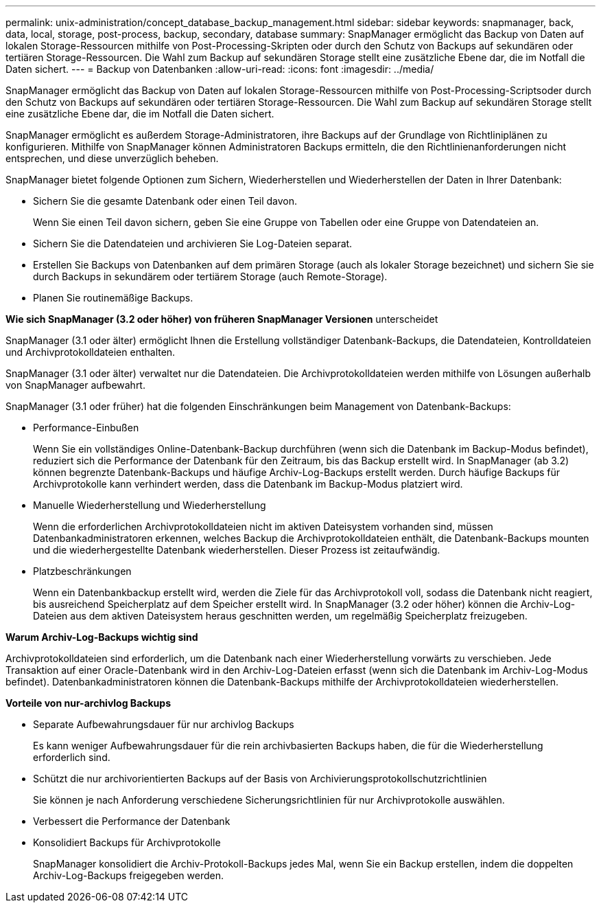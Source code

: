 ---
permalink: unix-administration/concept_database_backup_management.html 
sidebar: sidebar 
keywords: snapmanager, back, data, local, storage, post-process, backup, secondary, database 
summary: SnapManager ermöglicht das Backup von Daten auf lokalen Storage-Ressourcen mithilfe von Post-Processing-Skripten oder durch den Schutz von Backups auf sekundären oder tertiären Storage-Ressourcen. Die Wahl zum Backup auf sekundären Storage stellt eine zusätzliche Ebene dar, die im Notfall die Daten sichert. 
---
= Backup von Datenbanken
:allow-uri-read: 
:icons: font
:imagesdir: ../media/


[role="lead"]
SnapManager ermöglicht das Backup von Daten auf lokalen Storage-Ressourcen mithilfe von Post-Processing-Scriptsoder durch den Schutz von Backups auf sekundären oder tertiären Storage-Ressourcen. Die Wahl zum Backup auf sekundären Storage stellt eine zusätzliche Ebene dar, die im Notfall die Daten sichert.

SnapManager ermöglicht es außerdem Storage-Administratoren, ihre Backups auf der Grundlage von Richtliniplänen zu konfigurieren. Mithilfe von SnapManager können Administratoren Backups ermitteln, die den Richtlinienanforderungen nicht entsprechen, und diese unverzüglich beheben.

SnapManager bietet folgende Optionen zum Sichern, Wiederherstellen und Wiederherstellen der Daten in Ihrer Datenbank:

* Sichern Sie die gesamte Datenbank oder einen Teil davon.
+
Wenn Sie einen Teil davon sichern, geben Sie eine Gruppe von Tabellen oder eine Gruppe von Datendateien an.

* Sichern Sie die Datendateien und archivieren Sie Log-Dateien separat.
* Erstellen Sie Backups von Datenbanken auf dem primären Storage (auch als lokaler Storage bezeichnet) und sichern Sie sie durch Backups in sekundärem oder tertiärem Storage (auch Remote-Storage).
* Planen Sie routinemäßige Backups.


*Wie sich SnapManager (3.2 oder höher) von früheren SnapManager Versionen* unterscheidet

SnapManager (3.1 oder älter) ermöglicht Ihnen die Erstellung vollständiger Datenbank-Backups, die Datendateien, Kontrolldateien und Archivprotokolldateien enthalten.

SnapManager (3.1 oder älter) verwaltet nur die Datendateien. Die Archivprotokolldateien werden mithilfe von Lösungen außerhalb von SnapManager aufbewahrt.

SnapManager (3.1 oder früher) hat die folgenden Einschränkungen beim Management von Datenbank-Backups:

* Performance-Einbußen
+
Wenn Sie ein vollständiges Online-Datenbank-Backup durchführen (wenn sich die Datenbank im Backup-Modus befindet), reduziert sich die Performance der Datenbank für den Zeitraum, bis das Backup erstellt wird. In SnapManager (ab 3.2) können begrenzte Datenbank-Backups und häufige Archiv-Log-Backups erstellt werden. Durch häufige Backups für Archivprotokolle kann verhindert werden, dass die Datenbank im Backup-Modus platziert wird.

* Manuelle Wiederherstellung und Wiederherstellung
+
Wenn die erforderlichen Archivprotokolldateien nicht im aktiven Dateisystem vorhanden sind, müssen Datenbankadministratoren erkennen, welches Backup die Archivprotokolldateien enthält, die Datenbank-Backups mounten und die wiederhergestellte Datenbank wiederherstellen. Dieser Prozess ist zeitaufwändig.

* Platzbeschränkungen
+
Wenn ein Datenbankbackup erstellt wird, werden die Ziele für das Archivprotokoll voll, sodass die Datenbank nicht reagiert, bis ausreichend Speicherplatz auf dem Speicher erstellt wird. In SnapManager (3.2 oder höher) können die Archiv-Log-Dateien aus dem aktiven Dateisystem heraus geschnitten werden, um regelmäßig Speicherplatz freizugeben.



*Warum Archiv-Log-Backups wichtig sind*

Archivprotokolldateien sind erforderlich, um die Datenbank nach einer Wiederherstellung vorwärts zu verschieben. Jede Transaktion auf einer Oracle-Datenbank wird in den Archiv-Log-Dateien erfasst (wenn sich die Datenbank im Archiv-Log-Modus befindet). Datenbankadministratoren können die Datenbank-Backups mithilfe der Archivprotokolldateien wiederherstellen.

*Vorteile von nur-archivlog Backups*

* Separate Aufbewahrungsdauer für nur archivlog Backups
+
Es kann weniger Aufbewahrungsdauer für die rein archivbasierten Backups haben, die für die Wiederherstellung erforderlich sind.

* Schützt die nur archivorientierten Backups auf der Basis von Archivierungsprotokollschutzrichtlinien
+
Sie können je nach Anforderung verschiedene Sicherungsrichtlinien für nur Archivprotokolle auswählen.

* Verbessert die Performance der Datenbank
* Konsolidiert Backups für Archivprotokolle
+
SnapManager konsolidiert die Archiv-Protokoll-Backups jedes Mal, wenn Sie ein Backup erstellen, indem die doppelten Archiv-Log-Backups freigegeben werden.


